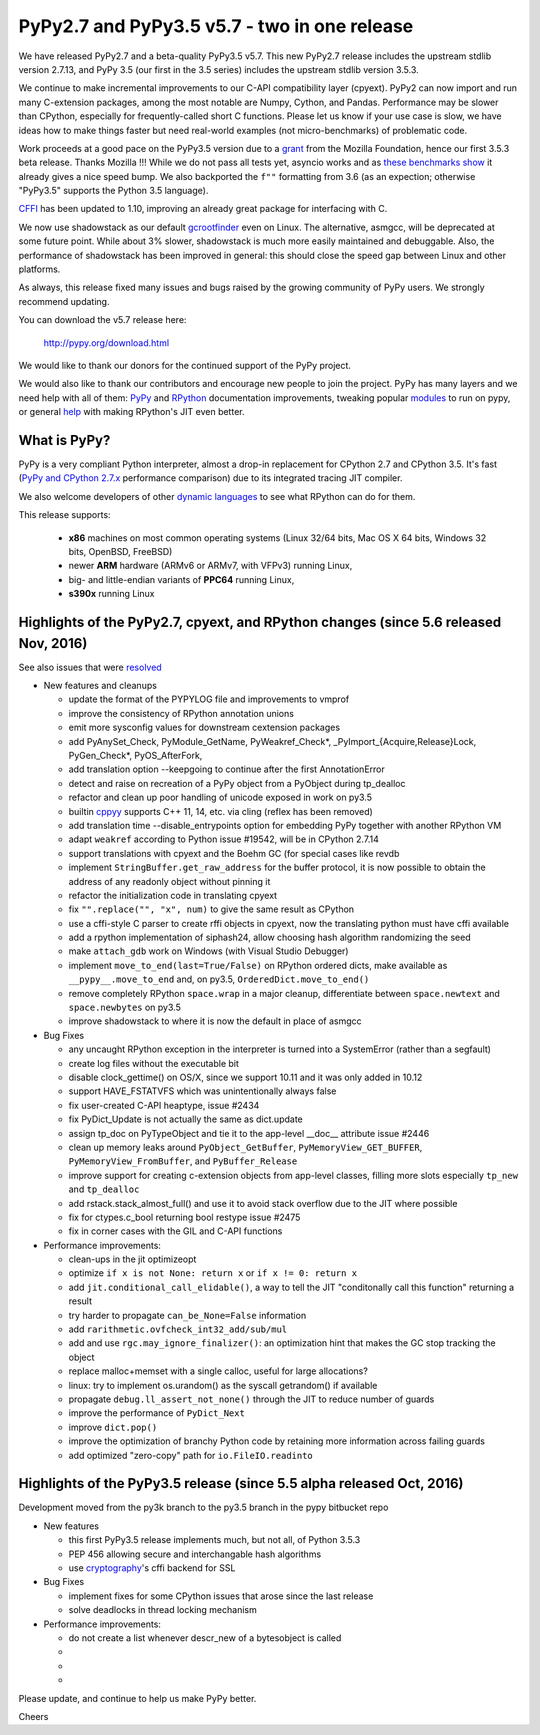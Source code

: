 =============================================
PyPy2.7 and PyPy3.5 v5.7 - two in one release
=============================================

We have released PyPy2.7 and a beta-quality PyPy3.5 v5.7.
This new PyPy2.7 release includes the upstream stdlib version 2.7.13, and
PyPy 3.5 (our first in the 3.5 series) includes the upstream stdlib version
3.5.3.

We continue to make incremental improvements to our C-API
compatibility layer (cpyext). PyPy2 can now import and run many C-extension
packages, among the most notable are Numpy, Cython, and Pandas. Performance may
be slower than CPython, especially for frequently-called short C functions.
Please let us know if your use case is slow, we have ideas how to make things
faster but need real-world examples (not micro-benchmarks) of problematic code.

Work proceeds at a good pace on the PyPy3.5
version due to a grant_ from the Mozilla Foundation, hence our first 3.5.3 beta
release. Thanks Mozilla !!! While we do not pass all tests yet, asyncio works and
as `these benchmarks show`_ it already gives a nice speed bump.
We also backported the ``f""`` formatting from 3.6 (as an expection; otherwise
"PyPy3.5" supports the Python 3.5 language).

CFFI_ has been updated to 1.10, improving an already great package for
interfacing with C.

We now use shadowstack as our default gcrootfinder_ even on Linux. The
alternative, asmgcc, will be deprecated at some future point. While about 3%
slower, shadowstack is much more easily maintained and debuggable. Also,
the performance of shadowstack has been improved in general: this should
close the speed gap between Linux and other platforms.

As always, this release fixed many issues and bugs raised by the
growing community of PyPy users. We strongly recommend updating.

You can download the v5.7 release here:

    http://pypy.org/download.html

We would like to thank our donors for the continued support of the PyPy
project.

We would also like to thank our contributors and
encourage new people to join the project. PyPy has many
layers and we need help with all of them: `PyPy`_ and `RPython`_ documentation
improvements, tweaking popular `modules`_ to run on pypy, or general `help`_
with making RPython's JIT even better.

.. _CFFI: https://cffi.readthedocs.io/en/latest/whatsnew.html
.. _grant: https://morepypy.blogspot.com/2016/08/pypy-gets-funding-from-mozilla-for.html
.. _`PyPy`: index.html
.. _`RPython`: https://rpython.readthedocs.org
.. _`modules`: project-ideas.html#make-more-python-modules-pypy-friendly
.. _`help`: project-ideas.html
.. _`these benchmarks show`: https://morepypy.blogspot.com/2017/03/async-http-benchmarks-on-pypy3.html
.. _gcrootfinder: config/translation.gcrootfinder.html

What is PyPy?
=============

PyPy is a very compliant Python interpreter, almost a drop-in replacement for
CPython 2.7 and CPython 3.5. It's fast (`PyPy and CPython 2.7.x`_ performance comparison)
due to its integrated tracing JIT compiler.

We also welcome developers of other `dynamic languages`_ to see what RPython
can do for them.

This release supports: 

  * **x86** machines on most common operating systems
    (Linux 32/64 bits, Mac OS X 64 bits, Windows 32 bits, OpenBSD, FreeBSD)
  
  * newer **ARM** hardware (ARMv6 or ARMv7, with VFPv3) running Linux,
  
  * big- and little-endian variants of **PPC64** running Linux,

  * **s390x** running Linux

.. _`PyPy and CPython 2.7.x`: http://speed.pypy.org
.. _`dynamic languages`: http://rpython.readthedocs.io/en/latest/examples.html

Highlights of the PyPy2.7, cpyext, and RPython changes (since 5.6 released Nov, 2016)
=============================================================================================

See also issues that were resolved_

* New features and cleanups

  * update the format of the PYPYLOG file and improvements to vmprof
  * improve the consistency of RPython annotation unions
  * emit more sysconfig values for downstream cextension packages
  * add PyAnySet_Check, PyModule_GetName, PyWeakref_Check*,
    _PyImport_{Acquire,Release}Lock, PyGen_Check*, PyOS_AfterFork,
  * add translation option --keepgoing to continue after the first AnnotationError
  * detect and raise on recreation of a PyPy object from a PyObject during
    tp_dealloc
  * refactor and clean up poor handling of unicode exposed in work on py3.5
  * builtin cppyy_ supports C++ 11, 14, etc. via cling (reflex has been removed)
  * add translation time --disable_entrypoints option for embedding PyPy together
    with another RPython VM
  * adapt ``weakref`` according to Python issue #19542, will be in CPython 2.7.14
  * support translations with cpyext and the Boehm GC (for special cases like
    revdb
  * implement ``StringBuffer.get_raw_address`` for the buffer protocol, it is
    now possible to obtain the address of any readonly object without pinning it
  * refactor the initialization code in translating cpyext
  * fix ``"".replace("", "x", num)`` to give the same result as CPython
  * use a cffi-style C parser to create rffi objects in cpyext, now the
    translating python must have cffi available
  * add a rpython implementation of siphash24, allow choosing hash algorithm
    randomizing the seed
  * make ``attach_gdb`` work on Windows (with Visual Studio Debugger)
  * implement ``move_to_end(last=True/False)`` on RPython ordered dicts, make
    available as ``__pypy__.move_to_end`` and, on py3.5,
    ``OrderedDict.move_to_end()``
  * remove completely RPython ``space.wrap`` in a major cleanup, differentiate
    between ``space.newtext`` and ``space.newbytes`` on py3.5
  * improve shadowstack to where it is now the default in place of asmgcc

* Bug Fixes

  * any uncaught RPython exception in the interpreter is turned into a
    SystemError (rather than a segfault)
  * create log files without the executable bit
  * disable clock_gettime() on OS/X, since we support 10.11 and it was only
    added in 10.12
  * support HAVE_FSTATVFS which was unintentionally always false
  * fix user-created C-API heaptype, issue #2434
  * fix PyDict_Update is not actually the same as dict.update
  * assign tp_doc on PyTypeObject and tie it to the app-level __doc__ attribute
    issue #2446
  * clean up memory leaks around ``PyObject_GetBuffer``, ``PyMemoryView_GET_BUFFER``,
    ``PyMemoryView_FromBuffer``, and ``PyBuffer_Release``
  * improve support for creating c-extension objects from app-level classes,
    filling more slots especially ``tp_new`` and ``tp_dealloc``
  * add rstack.stack_almost_full() and use it to avoid stack overflow due to
    the JIT where possible
  * fix for ctypes.c_bool returning bool restype issue #2475
  * fix in corner cases with the GIL and C-API functions

* Performance improvements:

  * clean-ups in the jit optimizeopt
  * optimize ``if x is not None: return x`` or ``if x != 0: return x``
  * add ``jit.conditional_call_elidable()``, a way to tell the JIT 
    "conditonally call this function" returning a result
  * try harder to propagate ``can_be_None=False`` information
  * add ``rarithmetic.ovfcheck_int32_add/sub/mul``
  * add and use ``rgc.may_ignore_finalizer()``: an optimization hint that makes
    the GC stop tracking the object
  * replace malloc+memset with a single calloc, useful for large allocations?
  * linux: try to implement os.urandom() as the syscall getrandom() if available
  * propagate ``debug.ll_assert_not_none()`` through the JIT to reduce number of
    guards
  * improve the performance of ``PyDict_Next``
  * improve ``dict.pop()``
  * improve the optimization of branchy Python code by retaining more
    information across failing guards
  * add optimized "zero-copy" path for ``io.FileIO.readinto``

Highlights of the PyPy3.5 release (since 5.5 alpha released Oct, 2016)
=========================================================

Development moved from the py3k branch to the py3.5 branch in the pypy bitbucket repo

* New features

  * this first PyPy3.5 release implements much, but not all, of Python 3.5.3
  * PEP 456 allowing secure and interchangable hash algorithms
  * use cryptography_'s cffi backend for SSL

* Bug Fixes

  * implement fixes for some CPython issues that arose since the last release 
  * solve deadlocks in thread locking mechanism

* Performance improvements:

  * do not create a list whenever descr_new of a bytesobject is called
  * 
  * 
  * 

.. _resolved: whatsnew-pypy2-5.7.0.html
.. _cryptography: https://cryptography.io
.. _cppyy: cppyy.html

Please update, and continue to help us make PyPy better.

Cheers
